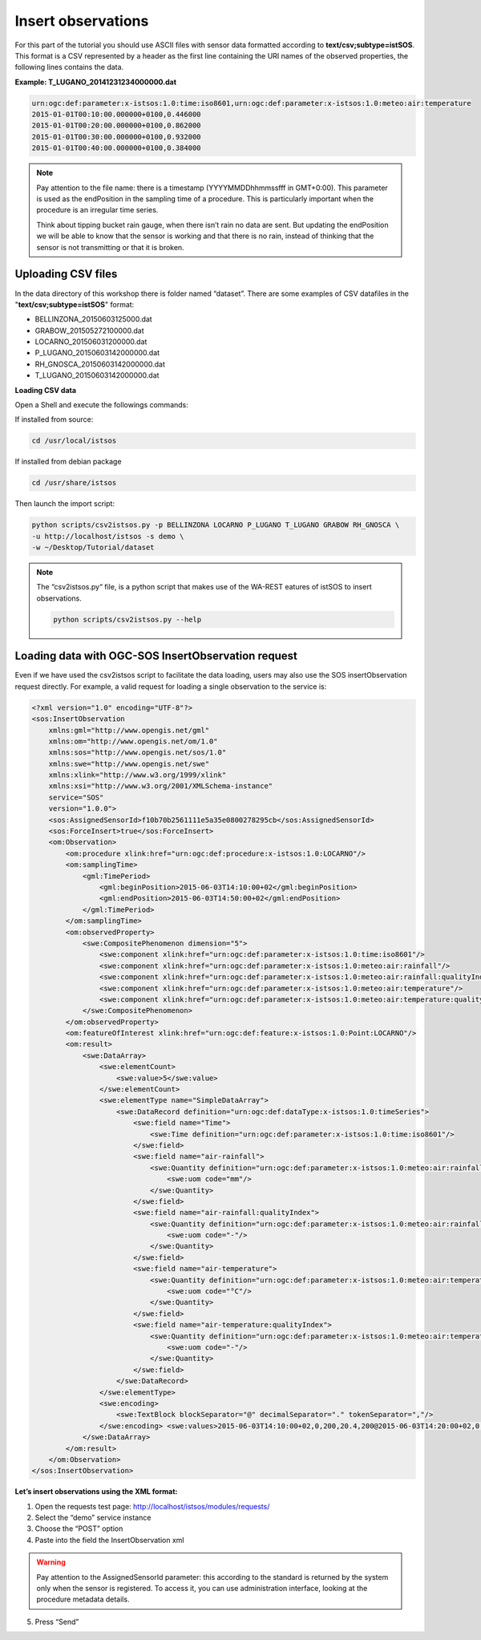 .. _ws_insertobservation:

===================
Insert observations
===================

For this part of the tutorial you should use ASCII files with sensor data
formatted according to **text/csv;subtype=istSOS**. This format is a CSV
represented by a header as the first line containing the URI names of
the observed properties, the following lines contains the data.

**Example: T_LUGANO_20141231234000000.dat**

.. code-block:: csv

    urn:ogc:def:parameter:x-istsos:1.0:time:iso8601,urn:ogc:def:parameter:x-istsos:1.0:meteo:air:temperature
    2015-01-01T00:10:00.000000+0100,0.446000
    2015-01-01T00:20:00.000000+0100,0.862000
    2015-01-01T00:30:00.000000+0100,0.932000
    2015-01-01T00:40:00.000000+0100,0.384000

.. note::

    Pay attention to the file name: there is a timestamp (YYYYMMDDhhmmssfff in
    GMT+0:00). This parameter is used as the endPosition in the sampling time
    of a procedure. This is particularly important when the procedure is
    an irregular time series.

    Think about tipping bucket rain gauge, when there isn’t rain no data are
    sent. But updating the endPosition we will be able to know that the sensor
    is working and that there is no rain, instead of thinking that the sensor
    is not transmitting or that it is broken.

Uploading CSV files
-------------------

In the data directory of this workshop there is folder named “dataset”.
There are some examples of CSV datafiles in the "**text/csv;subtype=istSOS**"
format:

- BELLINZONA_20150603125000.dat
- GRABOW_201505272100000.dat
- LOCARNO_201506031200000.dat
- P_LUGANO_20150603142000000.dat
- RH_GNOSCA_20150603142000000.dat
- T_LUGANO_20150603142000000.dat

**Loading CSV data**

Open a Shell and execute the followings commands:

If installed from source:

.. code-block:: bash

    cd /usr/local/istsos

If installed from debian package

.. code-block:: bash

    cd /usr/share/istsos

Then launch the import script:

.. code-block:: bash

    python scripts/csv2istsos.py -p BELLINZONA LOCARNO P_LUGANO T_LUGANO GRABOW RH_GNOSCA \
    -u http://localhost/istsos -s demo \
    -w ~/Desktop/Tutorial/dataset

.. note::

    The “csv2istsos.py“ file, is a python script that makes use of the WA-REST
    eatures of istSOS to insert observations.

    .. code-block:: bash

        python scripts/csv2istsos.py --help

Loading data with OGC-SOS InsertObservation request
---------------------------------------------------

Even if we have used the csv2istsos script to facilitate the data loading,
users may also use the SOS insertObservation request directly. For example,
a valid request for loading a single observation to the service is:

.. code-block:: xml

    <?xml version="1.0" encoding="UTF-8"?>
    <sos:InsertObservation
        xmlns:gml="http://www.opengis.net/gml"
        xmlns:om="http://www.opengis.net/om/1.0"
        xmlns:sos="http://www.opengis.net/sos/1.0"
        xmlns:swe="http://www.opengis.net/swe"
        xmlns:xlink="http://www.w3.org/1999/xlink"
        xmlns:xsi="http://www.w3.org/2001/XMLSchema-instance"
        service="SOS"
        version="1.0.0">
        <sos:AssignedSensorId>f10b70b2561111e5a35e0800278295cb</sos:AssignedSensorId>
        <sos:ForceInsert>true</sos:ForceInsert>
        <om:Observation>
            <om:procedure xlink:href="urn:ogc:def:procedure:x-istsos:1.0:LOCARNO"/>
            <om:samplingTime>
                <gml:TimePeriod>
                    <gml:beginPosition>2015-06-03T14:10:00+02</gml:beginPosition>
                    <gml:endPosition>2015-06-03T14:50:00+02</gml:endPosition>
                </gml:TimePeriod>
            </om:samplingTime>
            <om:observedProperty>
                <swe:CompositePhenomenon dimension="5">
                    <swe:component xlink:href="urn:ogc:def:parameter:x-istsos:1.0:time:iso8601"/>
                    <swe:component xlink:href="urn:ogc:def:parameter:x-istsos:1.0:meteo:air:rainfall"/>
                    <swe:component xlink:href="urn:ogc:def:parameter:x-istsos:1.0:meteo:air:rainfall:qualityIndex"/>
                    <swe:component xlink:href="urn:ogc:def:parameter:x-istsos:1.0:meteo:air:temperature"/>
                    <swe:component xlink:href="urn:ogc:def:parameter:x-istsos:1.0:meteo:air:temperature:qualityIndex"/>
                </swe:CompositePhenomenon>
            </om:observedProperty>
            <om:featureOfInterest xlink:href="urn:ogc:def:feature:x-istsos:1.0:Point:LOCARNO"/>
            <om:result>
                <swe:DataArray>
                    <swe:elementCount>
                        <swe:value>5</swe:value>
                    </swe:elementCount>
                    <swe:elementType name="SimpleDataArray">
                        <swe:DataRecord definition="urn:ogc:def:dataType:x-istsos:1.0:timeSeries">
                            <swe:field name="Time">
                                <swe:Time definition="urn:ogc:def:parameter:x-istsos:1.0:time:iso8601"/>
                            </swe:field>
                            <swe:field name="air-rainfall">
                                <swe:Quantity definition="urn:ogc:def:parameter:x-istsos:1.0:meteo:air:rainfall">
                                    <swe:uom code="mm"/>
                                </swe:Quantity>
                            </swe:field>
                            <swe:field name="air-rainfall:qualityIndex">
                                <swe:Quantity definition="urn:ogc:def:parameter:x-istsos:1.0:meteo:air:rainfall:qualityIndex">
                                    <swe:uom code="-"/>
                                </swe:Quantity>
                            </swe:field>
                            <swe:field name="air-temperature">
                                <swe:Quantity definition="urn:ogc:def:parameter:x-istsos:1.0:meteo:air:temperature">
                                    <swe:uom code="°C"/>
                                </swe:Quantity>
                            </swe:field>
                            <swe:field name="air-temperature:qualityIndex">
                                <swe:Quantity definition="urn:ogc:def:parameter:x-istsos:1.0:meteo:air:temperature:qualityIndex">
                                    <swe:uom code="-"/>
                                </swe:Quantity>
                            </swe:field>
                        </swe:DataRecord>
                    </swe:elementType>
                    <swe:encoding>
                        <swe:TextBlock blockSeparator="@" decimalSeparator="." tokenSeparator=","/>
                    </swe:encoding> <swe:values>2015-06-03T14:10:00+02,0,200,20.4,200@2015-06-03T14:20:00+02,0.1,200,19.5,200@2015-06-03T14:30:00+02,0.1,200,19.1,200@2015-06-03T14:40:00+02,0,200,19.5,200@2015-06-03T14:50:00+02,0,200,20.6,200</swe:values>
                </swe:DataArray>
            </om:result>
        </om:Observation>
    </sos:InsertObservation>

**Let’s insert observations using the XML format:**

1. Open the requests test page: http://localhost/istsos/modules/requests/
2. Select the “demo” service instance
3. Choose the “POST” option
4. Paste into the field the InsertObservation xml

.. warning::

    Pay attention to the AssignedSensorId parameter: this according to the
    standard is returned by the system only when the sensor is registered.
    To access it, you can use administration interface, looking at the
    procedure metadata details.

5. Press “Send”

